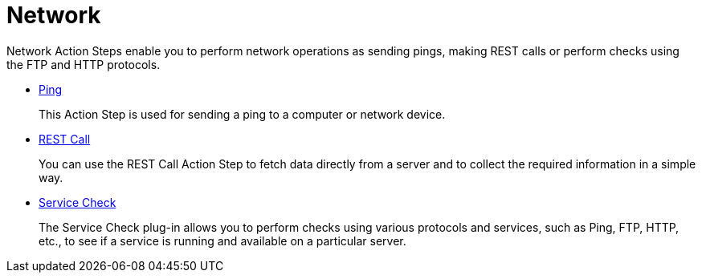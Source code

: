 

= Network

Network Action Steps enable you to perform network operations as sending pings, making REST calls or perform checks using the FTP and HTTP protocols.

* xref:toolbox-network-ping.adoc[Ping]
+
This Action Step is used for sending a ping to a computer or network device.
* xref:toolbox-network-rest-call.adoc[REST Call]
+
You can use the REST Call Action Step to fetch data directly from a server and to collect the required information in a simple way.
* xref:toolbox-network-service-check.adoc[Service Check]
+
The Service Check plug-in allows you to perform checks using various protocols and services, such as Ping, FTP, HTTP, etc., to see if a service is running and available on a particular server.
